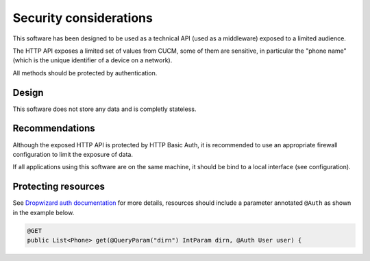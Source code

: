Security considerations
=======================

This software has been designed to be used as a technical API (used as a middleware) exposed to a limited audience.

The HTTP API exposes a limited set of values from CUCM, some of them are sensitive, in particular the "phone name" (which is the unique identifier of a device on a network).

All methods should be protected by authentication.

Design
------

This software does not store any data and is completly stateless.

Recommendations
---------------

Although the exposed HTTP API is protected by HTTP Basic Auth, it is recommended to use an appropriate firewall configuration to limit the exposure of data.

If all applications using this software are on the same machine, it should be bind to a local interface (see configuration).

Protecting resources
--------------------

See `Dropwizard auth documentation <http://dropwizard.codahale.com/manual/auth/>`_ for more details, resources should include a parameter annotated ``@Auth`` as shown in the example below.

.. code-block:: java

  @GET
  public List<Phone> get(@QueryParam("dirn") IntParam dirn, @Auth User user) {
  